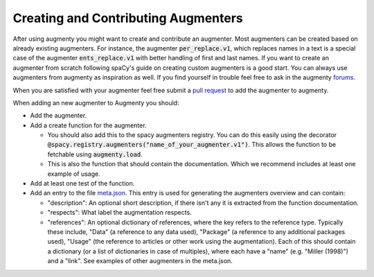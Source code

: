 Creating and Contributing Augmenters
============================================

After using augmenty you might want to create and contribute an augmenter. Most augmenters can be created based on already existing augmenters. For instance, the augmenter :code:`per_replace.v1`, 
which replaces names in a text is a special case of the augmenter :code:`ents_replace.v1` with better handling of first and last names. 
If you want to create an augmenter from scratch following spaCy's guide on creating custom augmenters is a good start. You can always use augmenters from augmenty as inspiration as well. 
If you find yourself in trouble feel free to ask in the augmenty `forums <https://github.com/KennethEnevoldsen/augmenty/discussions>`__.

When you are satisfied with your augmenter feel free submit a `pull request <https://github.com/KennethEnevoldsen/augmenty/pulls>`__ to add the augmenter to augmenty.

When adding an new augmenter to Augmenty you should:

- Add the augmenter.
- Add a create function for the augmenter.

  * You should also add this to the spacy augmenters registry. You can do this easily using the decorator :code:`@spacy.registry.augmenters("name_of_your_augmenter.v1")`. This allows the function to be fetchable using :code:`augmenty.load`.
  * This is also the function that should contain the documentation. Which we recommend includes at least one example of usage.

- Add at least one test of the function.
- Add an entry to the file `meta.json <https://github.com/KennethEnevoldsen/augmenty/blob/master/augmenty/meta.json>`__. This entry is used for generating the augmenters overview and can contain:

  * "description": An optional short description, if there isn't any it is extracted from the function documentation.
  * "respects": What label the augmentation respects.
  * "references": An optional dictionary of references, where the key refers to the reference type. Typically these include, "Data" (a reference to any data used), "Package" (a reference to any additional packages used), "Usage" (the reference to articles or other work using the augmentation). Each of this should contain a dictionary (or a list of dictionaries in case of multiples), where each have a "name" (e.g. "Miller (1998)") and a "link". See examples of other augmenters in the meta.json.

